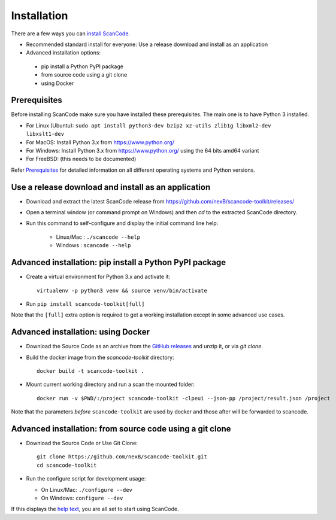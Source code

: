 ============
Installation
============

There are a few ways you can `install ScanCode <https://scancode-toolkit.readthedocs.io/en/latest/getting-started/install.html>`_.

- Recommended standard install for everyone: Use a release download and install as an application

- Advanced installation options:
 - pip install a Python PyPI package
 - from source code using a git clone
 - using Docker


Prerequisites
-------------

Before installing ScanCode make sure you have  installed these prerequisites.
The main one is to have Python 3 installed.

- For Linux (Ubuntu): ``sudo apt install python3-dev bzip2 xz-utils zlib1g libxml2-dev libxslt1-dev``
- For MacOS: Install Python 3.x from https://www.python.org/
- For Windows: Install Python 3.x from https://www.python.org/  using the 64 bits amd64 variant
- For FreeBSD: (this needs to be documented)

Refer `Prerequisites <https://scancode-toolkit.readthedocs.io/en/latest/getting-started/install.html#prerequisites>`_
for detailed information on all different operating systems and Python versions.


Use a release download and install as an application
----------------------------------------------------

- Download and extract the latest ScanCode release from
  https://github.com/nexB/scancode-toolkit/releases/

- Open a terminal window (or command prompt on Windows) and then `cd` to the
  extracted ScanCode directory. 

- Run this command to self-configure and display the initial command line help:

    - Linux/Mac : ``./scancode --help``
    - Windows : ``scancode --help``


Advanced installation: pip install a Python PyPI package
--------------------------------------------------------

- Create a virtual environment for Python 3.x and activate it::

    virtualenv -p python3 venv && source venv/bin/activate

- Run ``pip install scancode-toolkit[full]``

Note that the ``[full]`` extra option is required to get a working installation
except in some advanced use cases.



Advanced installation: using Docker
-----------------------------------

- Download the Source Code as an archive from the `GitHub releases
  <https://github.com/nexB/scancode-toolkit/releases>`_ and unzip it, or via
  `git clone`.

- Build the docker image from the `scancode-toolkit` directory::

    docker build -t scancode-toolkit .

- Mount current working directory and run a scan the mounted folder::

    docker run -v $PWD/:/project scancode-toolkit -clpeui --json-pp /project/result.json /project

Note that the parameters *before* ``scancode-toolkit`` are used by docker and
those after will be forwarded to scancode.


Advanced installation: from source code using a git clone
---------------------------------------------------------

- Download the Source Code or Use Git Clone::

    git clone https://github.com/nexB/scancode-toolkit.git
    cd scancode-toolkit

- Run the configure script for development usage:

  - On Linux/Mac: ``./configure --dev``
  - On Windows: ``configure --dev``


If this displays the `help text
<https://scancode-toolkit.readthedocs.io/en/latest/cli-reference/help-text-options.html#help-text>`_,
you are all set to start using ScanCode.
